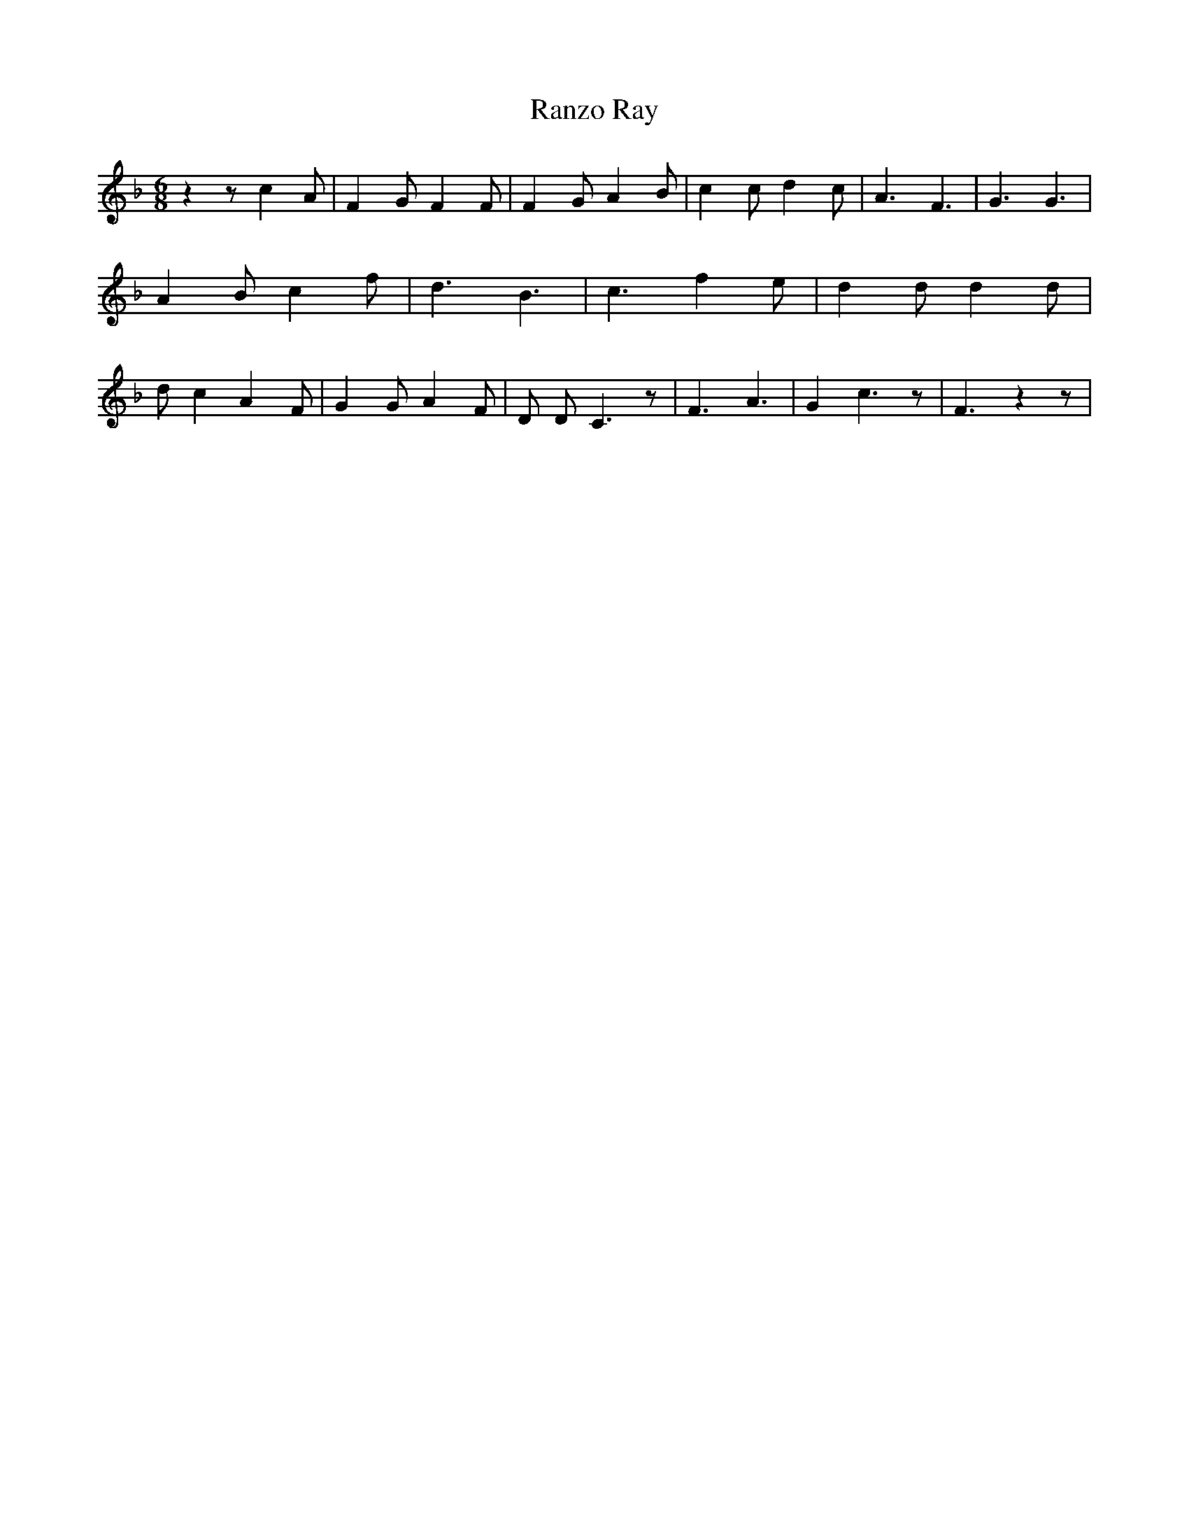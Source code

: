 % Generated more or less automatically by swtoabc by Erich Rickheit KSC
X:1
T:Ranzo Ray
M:6/8
L:1/4
K:F
 z z/2 c A/2| F G/2 F F/2| F G/2 A B/2| c c/2 d c/2| A3/2 F3/2| G3/2 G3/2|\
 A- B/2 c f/2| d3/2 B3/2| c3/2 f e/2| d d/2 d d/2| d/2 c A F/2| G G/2 A F/2|\
 D/2 D/2- C3/2 z/2| F3/2 A3/2| G c3/2 z/2| F3/2 z z/2|

